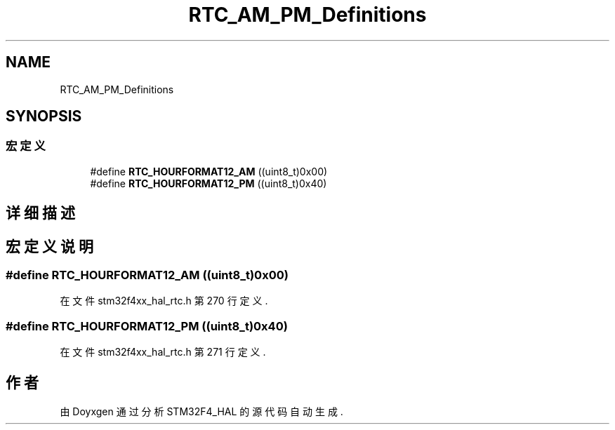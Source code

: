 .TH "RTC_AM_PM_Definitions" 3 "2020年 八月 7日 星期五" "Version 1.24.0" "STM32F4_HAL" \" -*- nroff -*-
.ad l
.nh
.SH NAME
RTC_AM_PM_Definitions
.SH SYNOPSIS
.br
.PP
.SS "宏定义"

.in +1c
.ti -1c
.RI "#define \fBRTC_HOURFORMAT12_AM\fP   ((uint8_t)0x00)"
.br
.ti -1c
.RI "#define \fBRTC_HOURFORMAT12_PM\fP   ((uint8_t)0x40)"
.br
.in -1c
.SH "详细描述"
.PP 

.SH "宏定义说明"
.PP 
.SS "#define RTC_HOURFORMAT12_AM   ((uint8_t)0x00)"

.PP
在文件 stm32f4xx_hal_rtc\&.h 第 270 行定义\&.
.SS "#define RTC_HOURFORMAT12_PM   ((uint8_t)0x40)"

.PP
在文件 stm32f4xx_hal_rtc\&.h 第 271 行定义\&.
.SH "作者"
.PP 
由 Doyxgen 通过分析 STM32F4_HAL 的 源代码自动生成\&.
